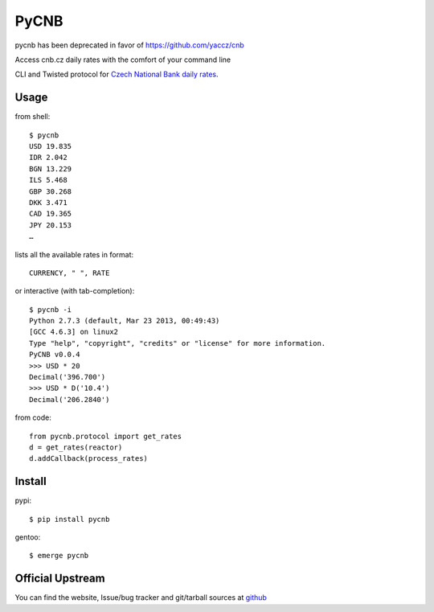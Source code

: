 #####
PyCNB
#####

pycnb has been deprecated in favor of https://github.com/yaccz/cnb

Access cnb.cz daily rates with the comfort of your command line

CLI and Twisted protocol for `Czech National Bank daily rates <http://www.cnb.cz/cs/index.html>`_.

Usage
#####

from shell::

    $ pycnb
    USD 19.835
    IDR 2.042
    BGN 13.229
    ILS 5.468
    GBP 30.268
    DKK 3.471
    CAD 19.365
    JPY 20.153
    …

lists all the available rates in format::

     CURRENCY, " ", RATE

or interactive (with tab-completion)::

    $ pycnb -i
    Python 2.7.3 (default, Mar 23 2013, 00:49:43)
    [GCC 4.6.3] on linux2
    Type "help", "copyright", "credits" or "license" for more information.
    PyCNB v0.0.4
    >>> USD * 20
    Decimal('396.700')
    >>> USD * D('10.4')
    Decimal('206.2840')

from code::

    from pycnb.protocol import get_rates
    d = get_rates(reactor)
    d.addCallback(process_rates)

Install
#######

pypi::

    $ pip install pycnb

gentoo::

    $ emerge pycnb

Official Upstream
#################

You can find the website, Issue/bug tracker and git/tarball sources at
`github <https://github.com/yaccz/pycnb>`_
